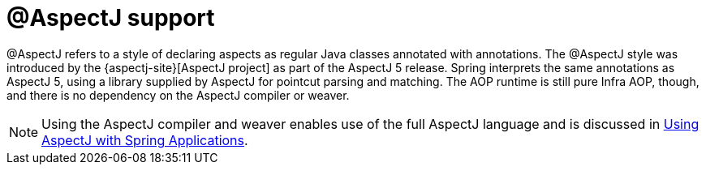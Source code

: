 [[aop-ataspectj]]
= @AspectJ support
:page-section-summary-toc: 1

@AspectJ refers to a style of declaring aspects as regular Java classes annotated with
annotations. The @AspectJ style was introduced by the
{aspectj-site}[AspectJ project] as part of the AspectJ 5 release. Spring
interprets the same annotations as AspectJ 5, using a library supplied by AspectJ
for pointcut parsing and matching. The AOP runtime is still pure Infra AOP, though, and
there is no dependency on the AspectJ compiler or weaver.

NOTE: Using the AspectJ compiler and weaver enables use of the full AspectJ language and
is discussed in xref:core/aop/using-aspectj.adoc[Using AspectJ with Spring Applications].



